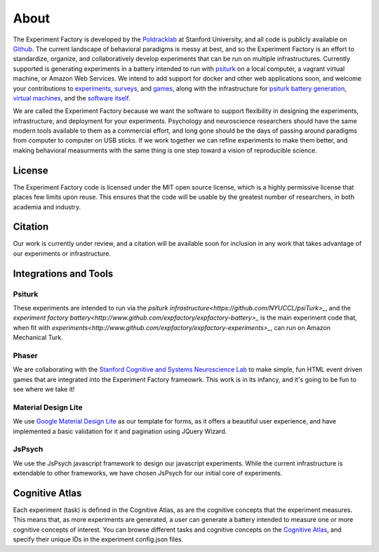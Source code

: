 About
=====

The Experiment Factory is developed by the `Poldracklab <http://poldracklab.stanford.edu>`_ at Stanford University, and all code is publicly available on `Github <http://www.github.com/expfactory>`_. The current landscape of behavioral paradigms is messy at best, and so the Experiment Factory is an effort to standardize, organize, and collaboratively develop experiments that can be run on multiple infrastructures. Currently supported is generating experiments in a battery intended to run with `psiturk <https://github.com/NYUCCL/>`_ on a local computer, a vagrant virtual machine, or Amazon Web Services. We intend to add support for docker and other web applications soon, and welcome your contributions to `experiments <http://www.github.com/expfactory/expfactory-experiments>`_, `surveys <http://www.github.com/expfactory/expfactory-surveys>`_,  and `games <http://www.github.com/expfactory/expfactory-experiments>`_, along with the infrastructure for `psiturk battery generation <http://www.github.com/expfactory/expfactory-battery>`_, `virtual machines <http://www.github.com/expfactory/expfactory-vm>`_, and the `software itself <http://www.github.com/expfactory/expfactory-python>`_.

We are called the Experiment Factory because we want the software to support flexibility in designing the experiments, infrastructure, and deployment for your experiments.  Psychology and neuroscience researchers should have the same modern tools available to them as a commercial effort, and long gone should be the days of passing around paradigms from computer to computer on USB sticks. If we work together we can refine experiments to make them better, and making behavioral measurments with the same thing is one step toward a vision of reproducible science.

License
-------
The Experiment Factory code is licensed under the MIT open source license, which is a highly permissive license that places few limits upon reuse. This ensures that the code will be usable by the greatest number of researchers, in both academia and industry. 


Citation
--------
Our work is currently under review, and a citation will be available soon for inclusion in any work that takes advantage of our experiments or infrastructure.


Integrations and Tools
----------------------

Psiturk
'''''''
These experiments are intended to run via the `psiturk infrastructure<https://github.com/NYUCCL/psiTurk>_`, and the `experiment factory battery<http://www.github.com/expfactory/expfactory-battery>_` is the main experiment code that, when fit with `experiments<http://www.github.com/expfactory/expfactory-experiments>_`, can run on Amazon Mechanical Turk.

Phaser
''''''
We are collaborating with the `Stanford Cognitive and Systems Neuroscience Lab <http://scsnl.stanford.edu/>`_ to make simple, fun HTML event driven games that are integrated into the Experiment Factory frameowrk. This work is in its infancy, and it's going to be fun to see where we take it!


Material Design Lite
''''''''''''''''''''
We use `Google Material Design Lite <http://getmdl.io>`_ as our template for forms, as it offers a beautiful user experience, and have implemented a basic validation for it and pagination using JQuery Wizard.


JsPsych
'''''''
We use the JsPsych javascript framework to design our javascript experiments. While the current infrastructure is extendable to other frameworks, we have chosen JsPsych for our initial core of experiments.


Cognitive Atlas
---------------
Each experiment (task) is defined in the Cognitive Atlas, as are the cognitive concepts that the experiment measures. This means that, as more experiments are generated, a user can generate a battery intended to measure one or more cognitive concepts of interest. You can browse different tasks and cognitive concepts on the `Cognitive Atlas <http://www.cognitiveatlas.org>`_, and specify their unique IDs in the experiment config.json files.
